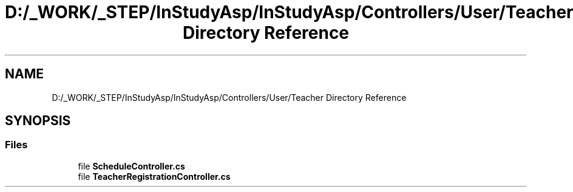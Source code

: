 .TH "D:/_WORK/_STEP/InStudyAsp/InStudyAsp/Controllers/User/Teacher Directory Reference" 3 "Fri Sep 22 2017" "InStudyAsp" \" -*- nroff -*-
.ad l
.nh
.SH NAME
D:/_WORK/_STEP/InStudyAsp/InStudyAsp/Controllers/User/Teacher Directory Reference
.SH SYNOPSIS
.br
.PP
.SS "Files"

.in +1c
.ti -1c
.RI "file \fBScheduleController\&.cs\fP"
.br
.ti -1c
.RI "file \fBTeacherRegistrationController\&.cs\fP"
.br
.in -1c
